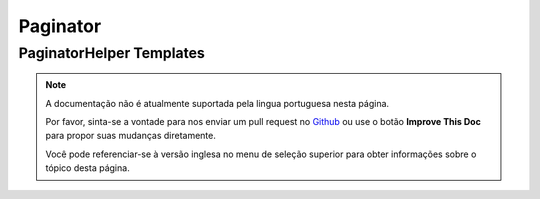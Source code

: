 Paginator
#########

.. php:namespace:: Cake\View\Helper

.. php:class:: PaginatorHelper(View $view, array $config = [])

.. _paginator-templates:

PaginatorHelper Templates
=========================

.. note::
    A documentação não é atualmente suportada pela lingua portuguesa nesta
    página.

    Por favor, sinta-se a vontade para nos enviar um pull request no
    `Github <https://github.com/cakephp/docs>`_ ou use o botão
    **Improve This Doc** para propor suas mudanças diretamente.

    Você pode referenciar-se à versão inglesa no menu de seleção superior
    para obter informações sobre o tópico desta página.
